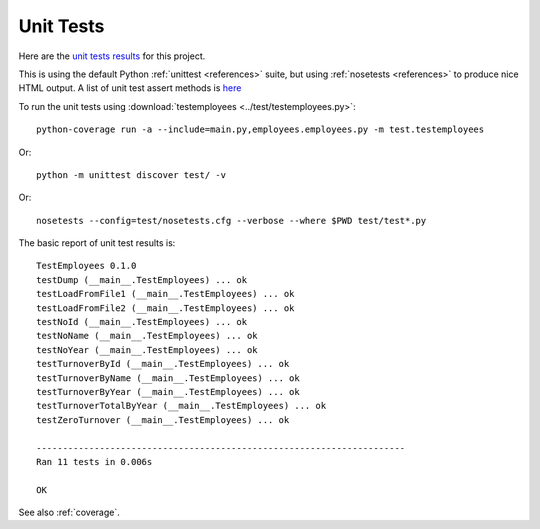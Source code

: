 .. _unittest:

Unit Tests
==========

Here are the `unit tests results <_static/results.html>`_ for this project.

This is using the default Python :ref:`unittest <references>` suite, but using
:ref:`nosetests <references>` to produce nice HTML output. A list of unit test
assert methods is `here
<https://docs.python.org/2/library/unittest.html#classes-and-functions>`_

To run the unit tests using :download:`testemployees <../test/testemployees.py>`::

   python-coverage run -a --include=main.py,employees.employees.py -m test.testemployees

Or::

    python -m unittest discover test/ -v

Or::

    nosetests --config=test/nosetests.cfg --verbose --where $PWD test/test*.py

The basic report of unit test results is::

   TestEmployees 0.1.0
   testDump (__main__.TestEmployees) ... ok
   testLoadFromFile1 (__main__.TestEmployees) ... ok
   testLoadFromFile2 (__main__.TestEmployees) ... ok
   testNoId (__main__.TestEmployees) ... ok
   testNoName (__main__.TestEmployees) ... ok
   testNoYear (__main__.TestEmployees) ... ok
   testTurnoverById (__main__.TestEmployees) ... ok
   testTurnoverByName (__main__.TestEmployees) ... ok
   testTurnoverByYear (__main__.TestEmployees) ... ok
   testTurnoverTotalByYear (__main__.TestEmployees) ... ok
   testZeroTurnover (__main__.TestEmployees) ... ok

   ----------------------------------------------------------------------
   Ran 11 tests in 0.006s

   OK

See also :ref:`coverage`.

.. EOF
